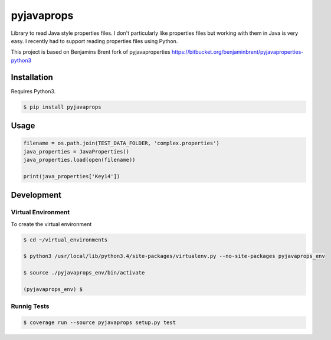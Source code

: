 -------------
pyjavaprops
-------------

.. image:: https://travis-ci.org/luiscberrocal/pyjavaprops.svg?branch=master
    :target: https://travis-ci.org/luiscberrocal/pyjavaprops


.. image:: https://coveralls.io/repos/luiscberrocal/pyjavaprops/badge.svg?branch=master&service=github
  :target: https://coveralls.io/github/luiscberrocal/pyjavaprops?branch=master



Library to read Java style properties files. I don't particularly like properties files but working with them in Java
is very easy. I recently had to support reading properties files using Python.

This project is based on Benjamins Brent fork of pyjavaproperties https://bitbucket.org/benjaminbrent/pyjavaproperties-python3

Installation
--------------

Requires Python3. 

.. code-block:: console

    $ pip install pyjavaprops
    
Usage
------

.. code-block:: python

    filename = os.path.join(TEST_DATA_FOLDER, 'complex.properties')
    java_properties = JavaProperties()
    java_properties.load(open(filename))
    
    print(java_properties['Key14'])


Development
------------


Virtual Environment
====================


To create the virtual environment

.. code-block:: bash

    $ cd ~/virtual_environments

    $ python3 /usr/local/lib/python3.4/site-packages/virtualenv.py --no-site-packages pyjavaprops_env

    $ source ./pyjavaprops_env/bin/activate

    (pyjavaprops_env) $


Runnig Tests
=============

.. code-block:: bash

    $ coverage run --source pyjavaprops setup.py test
